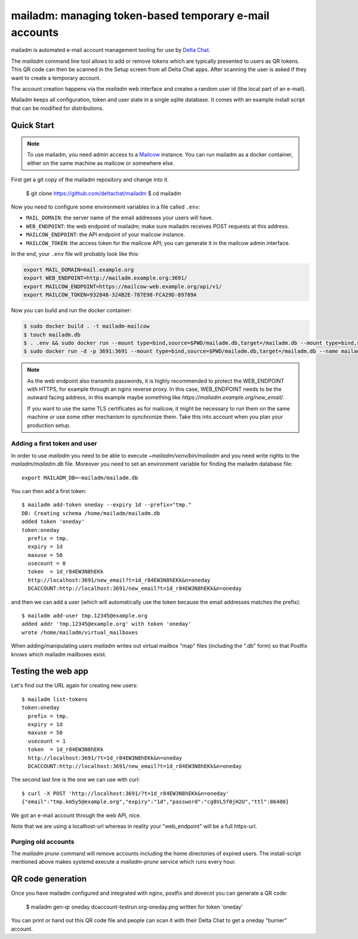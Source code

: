 mailadm: managing token-based temporary e-mail accounts
========================================================

mailadm is automated e-mail account management tooling
for use by `Delta Chat <https://delta.chat>`_.

The `mailadm` command line tool allows to add or remove tokens which are
typically presented to users as QR tokens.  This QR code can then be
scanned in the Setup screen from all Delta Chat apps. After scanning the
user is asked if they want to create a temporary account.

The account creation happens via the `mailadm` web interface
and creates a random user id (the local part of an e-mail).

Mailadm keeps all configuration, token and user state in a single
sqlite database.  It comes with an example install script that
can be modified for distributions.


Quick Start
-----------

.. note::

    To use mailadm, you need admin access to a `Mailcow
    <https://mailcow.email/>`_ instance. You can run mailadm as a docker
    container, either on the same machine as mailcow or somewhere else.

First get a git copy of the mailadm repository and change into it.

    $ git clone https://github.com/deltachat/mailadm
    $ cd mailadm

Now you need to configure some environment variables in a file called ``.env``:

* ``MAIL_DOMAIN``: the server name of the email addresses your users will have.
* ``WEB_ENDPOINT``: the web endpoint of mailadm; make sure mailadm receives
  POST requests at this address.
* ``MAILCOW_ENDPOINT``: the API endpoint of your mailcow instance.
* ``MAILCOW_TOKEN``: the access token for the mailcow API; you can generate it
  in the mailcow admin interface.

In the end, your ``.env`` file will probably look like this:

.. code:: bash

    export MAIL_DOMAIN=mail.example.org
    export WEB_ENDPOINT=http://mailadm.example.org:3691/
    export MAILCOW_ENDPOINT=https://mailcow-web.example.org/api/v1/
    export MAILCOW_TOKEN=932848-324B2E-787E98-FCA29D-89789A
    
Now you can build and run the docker container:

.. code:: bash

    $ sudo docker build . -t mailadm-mailcow
    $ touch mailadm.db
    $ . .env && sudo docker run --mount type=bind,source=$PWD/mailadm.db,target=/mailadm.db --mount type=bind,source=$PWD/.env,target=/mailadm/.env --rm mailadm-mailcow /usr/bin/mailadm init --web-endpoint $WEB_ENDPOINT --mail-domain $MAIL_DOMAIN --mailcow-endpoint $MAILCOW_ENDPOINT --mailcow-token $MAILCOW_TOKEN
    $ sudo docker run -d -p 3691:3691 --mount type=bind,source=$PWD/mailadm.db,target=/mailadm.db --name mailadm mailadm-mailcow gunicorn -b :3691 -w 1 mailadm.app:app

.. note::

    As the web endpoint also transmits passwords, it is highly recommended to
    protect the WEB_ENDPOINT with HTTPS, for example through an nginx reverse
    proxy. In this case, WEB_ENDPOINT needs to be the outward facing address,
    in this example maybe something like
    `https://mailadm.example.org/new_email/`.
    
    If you want to use the same TLS certificates as for mailcow, it might be
    necessary to run them on the same machine or use some other mechanism to
    synchronize them. Take this into account when you plan your production
    setup.

Adding a first token and user
++++++++++++++++++++++++++++++

In order to use `mailadm` you need to be able
to execute `~mailadm/venv/bin/mailadm` and you
need write rights to the `mailadm/mailadm.db` file.
Moreover you need to set an environment variable
for finding the mailadm database file::

    export MAILADM_DB=~mailadm/mailadm.db

You can then add a first token::

    $ mailadm add-token oneday --expiry 1d --prefix="tmp."
    DB: Creating schema /home/mailadm/mailadm.db
    added token 'oneday'
    token:oneday
      prefix = tmp.
      expiry = 1d
      maxuse = 50
      usecount = 0
      token  = 1d_r84EW3N8hEKk
      http://localhost:3691/new_email?t=1d_r84EW3N8hEKk&n=oneday
      DCACCOUNT:http://localhost:3691/new_email?t=1d_r84EW3N8hEKk&n=oneday

and then we can add a user (which will automatically use the token
because the email addresses matches the prefix)::

    $ mailadm add-user tmp.12345@example.org
    added addr 'tmp.12345@example.org' with token 'oneday'
    wrote /home/mailadm/virtual_mailboxes

When adding/manipulating users `mailadm` writes out
virtual mailbox "map" files (including the ".db" form)
so that Postfix knows which mailadm mailboxes exist.


Testing the web app
-----------------------------

Let's find out the URL again for creating new users::

    $ mailadm list-tokens
    token:oneday
      prefix = tmp.
      expiry = 1d
      maxuse = 50
      usecount = 1
      token  = 1d_r84EW3N8hEKk
      http://localhost:3691/?t=1d_r84EW3N8hEKk&n=oneday
      DCACCOUNT:http://localhost:3691/new_email?t=1d_r84EW3N8hEKk&n=oneday

The second last line is the one we can use with curl::

   $ curl -X POST 'http://localhost:3691/?t=1d_r84EW3N8hEKk&n=oneday'
   {"email":"tmp.km5y5@example.org","expiry":"1d","password":"cg8VL5f0jH2U","ttl":86400}

We got an e-mail account through the web API, nice.

Note that we are using a localhost-url whereas in reality
your "web_endpoint" will be a full https-url.

Purging old accounts
++++++++++++++++++++++++

The `mailadm prune` command will remove accounts
including the home directories of expired users.
The install-script mentioned above makes systemd
execute a `mailadm-prune` service which runs every hour.

QR code generation
---------------------------

Once you have mailadm configured and integrated with
nginx, postfix and dovecot you can generate a QR code:

    $ mailadm gen-qr oneday
    dcaccount-testrun.org-oneday.png written for token 'oneday'

You can print or hand out this QR code file and people can scan it with
their Delta Chat to get a oneday "burner" account.

